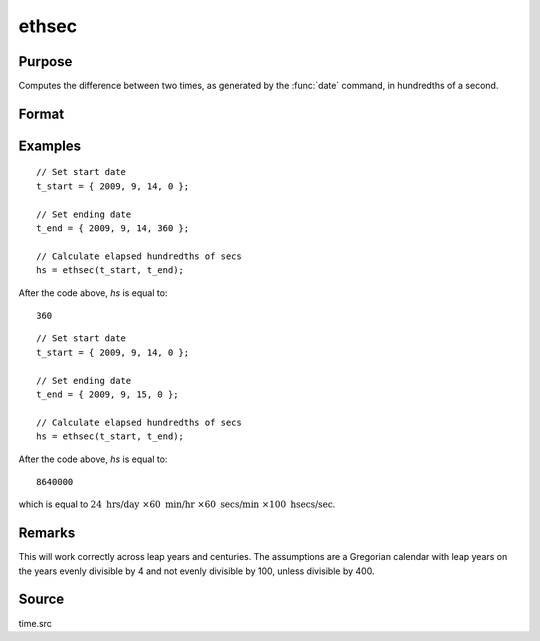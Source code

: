 
ethsec
==============================================

Purpose
----------------

Computes the difference between two times, as generated by
the :func:`date` command, in hundredths of a second.

Format
----------------
.. function:: hs = ethsec(t_start, t_end)

    :param t_start: starting date, in the order:
        yr, mo, day, hundredths of a second.
    :type t_start: 4x1 vector

    :param t_end: ending date, in the order:
        yr, mo, day, hundredths of a second.
        MUST be later date than *tstart*.
    :type t_end: 4x1 vector

    :return hs: elapsed time measured in hundredths of
        a second.

    :rtype hs: scalar

Examples
----------------

::

    // Set start date
    t_start = { 2009, 9, 14, 0 };
    
    // Set ending date
    t_end = { 2009, 9, 14, 360 };
    
    // Calculate elapsed hundredths of secs
    hs = ethsec(t_start, t_end);

After the code above, *hs* is equal to:

::

    360

::

    // Set start date
    t_start = { 2009, 9, 14, 0 };
    
    // Set ending date
    t_end = { 2009, 9, 15, 0 };
    
    // Calculate elapsed hundredths of secs
    hs = ethsec(t_start, t_end);

After the code above, *hs* is equal to:

::

    8640000

which is equal to :math:`24 \text{ hrs/day } \times 60 \text{ min/hr } \times 60 \text{ secs/min } \times 100 \text{ hsecs/sec}`.

Remarks
-------

This will work correctly across leap years and centuries. The
assumptions are a Gregorian calendar with leap years on the years evenly
divisible by 4 and not evenly divisible by 100, unless divisible by 400.


Source
------

time.src

.. seealso:: Functions :func:`dayinyr`

